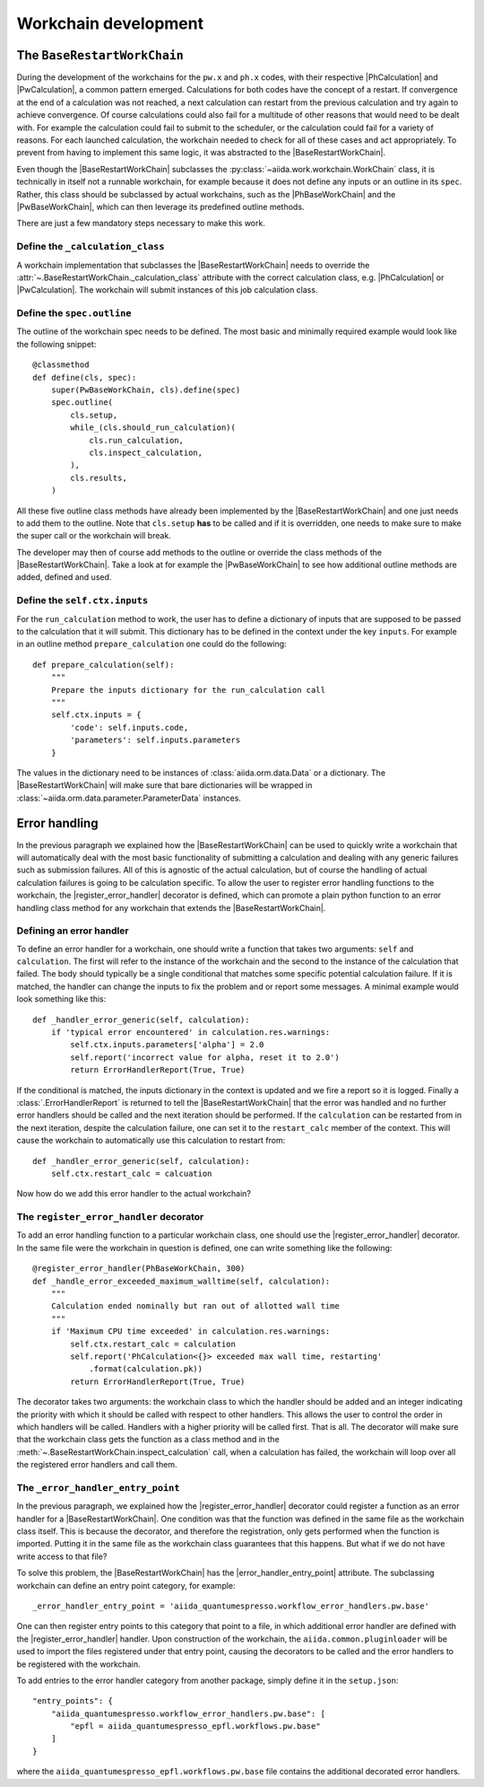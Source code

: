 Workchain development
+++++++++++++++++++++

The ``BaseRestartWorkChain``
============================

During the development of the workchains for the ``pw.x`` and ``ph.x`` codes, with their respective |PhCalculation| and
|PwCalculation|, a common pattern emerged. Calculations for both codes have the concept of a restart. If convergence at
the end of a calculation was not reached, a next calculation can restart from the previous calculation and try again to
achieve convergence. Of course calculations could also fail for a multitude of other reasons that would need to be dealt
with. For example the calculation could fail to submit to the scheduler, or the calculation could fail for a variety of
reasons. For each launched calculation, the workchain needed to check for all of these cases and act appropriately. To
prevent from having to implement this same logic, it was abstracted to the |BaseRestartWorkChain|.

Even though the |BaseRestartWorkChain| subclasses the :py:class:`~aiida.work.workchain.WorkChain` class, it is
technically in itself not a runnable workchain, for example because it does not define any inputs or an outline in its
``spec``. Rather, this class should be subclassed by actual workchains, such as the |PhBaseWorkChain| and the
|PwBaseWorkChain|, which can then leverage its predefined outline methods.

There are just a few mandatory steps necessary to make this work.

Define the ``_calculation_class``
----------------------------------------------------------------------
A workchain implementation that subclasses the |BaseRestartWorkChain| needs to override the :attr:`~.BaseRestartWorkChain._calculation_class` attribute with the correct calculation class, e.g. |PhCalculation| or
|PwCalculation|. The workchain will submit instances of this job calculation class.

Define the ``spec.outline``
---------------------------
The outline of the workchain spec needs to be defined. The most basic and minimally required example would look like
the following snippet::

    @classmethod
    def define(cls, spec):
        super(PwBaseWorkChain, cls).define(spec)
        spec.outline(
            cls.setup,
            while_(cls.should_run_calculation)(
                cls.run_calculation,
                cls.inspect_calculation,
            ),
            cls.results,
        )

All these five outline class methods have already been implemented by the |BaseRestartWorkChain| and one just needs to
add them to the outline. Note that ``cls.setup`` **has** to be called and if it is overridden, one needs to make sure
to make the super call or the workchain will break.

The developer may then of course add methods to the outline or override the class methods of
the |BaseRestartWorkChain|. Take a look at for example the |PwBaseWorkChain| to see how additional outline methods are
added, defined and used.

Define the ``self.ctx.inputs``
------------------------------
For the ``run_calculation`` method to work, the user has to define a dictionary of inputs that are supposed to be
passed to the calculation that it will submit. This dictionary has to be defined in the context under the key ``inputs``.
For example in an outline method ``prepare_calculation`` one could do the following::

    def prepare_calculation(self):
        """
        Prepare the inputs dictionary for the run_calculation call
        """
        self.ctx.inputs = {
            'code': self.inputs.code,
            'parameters': self.inputs.parameters
        }

The values in the dictionary need to be instances of :class:`aiida.orm.data.Data` or a dictionary. The |BaseRestartWorkChain|
will make sure that bare dictionaries will be wrapped in :class:`~aiida.orm.data.parameter.ParameterData` instances.

Error handling
==============
In the previous paragraph we explained how the |BaseRestartWorkChain| can be used to quickly write a workchain that will
automatically deal with the most basic functionality of submitting a calculation and dealing with any generic failures
such as submission failures. All of this is agnostic of the actual calculation, but of course the handling of actual
calculation failures is going to be calculation specific. To allow the user to register error handling functions to the
workchain, the |register_error_handler| decorator is defined, which can promote a plain python function to an error
handling class method for any workchain that extends the |BaseRestartWorkChain|.

Defining an error handler
-------------------------
To define an error handler for a workchain, one should write a function that takes two arguments: ``self`` and
``calculation``. The first will refer to the instance of the workchain and the second to the instance of the calculation
that failed. The body should typically be a single conditional that matches some specific potential calculation failure.
If it is matched, the handler can change the inputs to fix the problem and or report some messages. A minimal example
would look something like this::

    def _handler_error_generic(self, calculation):
        if 'typical error encountered' in calculation.res.warnings:
            self.ctx.inputs.parameters['alpha'] = 2.0
            self.report('incorrect value for alpha, reset it to 2.0')
            return ErrorHandlerReport(True, True)

If the conditional is matched, the inputs dictionary in the context is updated and we fire a report so it is logged.
Finally a :class:`.ErrorHandlerReport` is returned to tell the |BaseRestartWorkChain| that the error was handled and no
further error handlers should be called and the next iteration should be performed. If the ``calculation`` can be
restarted from in the next iteration, despite the calculation failure, one can set it to the ``restart_calc`` member of
the context. This will cause the workchain to automatically use this calculation to restart from::

    def _handler_error_generic(self, calculation):
        self.ctx.restart_calc = calcuation

Now how do we add this error handler to the actual workchain?

The ``register_error_handler`` decorator
----------------------------------------
To add an error handling function to a particular workchain class, one should use the |register_error_handler|
decorator. In the same file were the workchain in question is defined, one can write something like the following::

    @register_error_handler(PhBaseWorkChain, 300)
    def _handle_error_exceeded_maximum_walltime(self, calculation):
        """
        Calculation ended nominally but ran out of allotted wall time
        """
        if 'Maximum CPU time exceeded' in calculation.res.warnings:
            self.ctx.restart_calc = calculation
            self.report('PhCalculation<{}> exceeded max wall time, restarting'
                .format(calculation.pk))
            return ErrorHandlerReport(True, True)

The decorator takes two arguments: the workchain class to which the handler should be added and an integer indicating
the priority with which it should be called with respect to other handlers. This allows the user to control the order
in which handlers will be called. Handlers with a higher priority will be called first.
That is all. The decorator will make sure that the workchain class gets the function as a class method and in the
:meth:`~.BaseRestartWorkChain.inspect_calculation` call, when a calculation has failed, the workchain will loop over
all the registered error handlers and call them.

The ``_error_handler_entry_point``
----------------------------------
In the previous paragraph, we explained how the |register_error_handler| decorator could register a function as an
error handler for a |BaseRestartWorkChain|. One condition was that the function was defined in the same file as the
workchain class itself. This is because the decorator, and therefore the registration, only gets performed when the
function is imported. Putting it in the same file as the workchain class guarantees that this happens. But what if we
do not have write access to that file?

To solve this problem, the |BaseRestartWorkChain| has the |error_handler_entry_point| attribute. The subclassing workchain
can define an entry point category, for example::

    _error_handler_entry_point = 'aiida_quantumespresso.workflow_error_handlers.pw.base'

One can then register entry points to this category that point to a file, in which additional error handler are defined
with the |register_error_handler| handler. Upon construction of the workchain, the ``aiida.common.pluginloader`` will be
used to import the files registered under that entry point, causing the decorators to be called and the error handlers
to be registered with the workchain.

To add entries to the error handler category from another package, simply define it in the ``setup.json``::

    "entry_points": {
        "aiida_quantumespresso.workflow_error_handlers.pw.base": [
            "epfl = aiida_quantumespresso_epfl.workflows.pw.base"
        ]
    }

where the ``aiida_quantumespresso_epfl.workflows.pw.base`` file contains the additional decorated error handlers.

.. |error_handler_entry_point| replace:: :py:attr:`~.common.workchain.base.restart.BaseRestartWorkChain._error_handler_entry_point`
.. |register_error_handler| replace:: :py:func:`~aiida_quantumespresso.common.workchain.utils.register_error_handler`
.. |BaseRestartWorkChain| replace:: :py:class:`~aiida_quantumespresso.common.workchain.base.restart.BaseRestartWorkChain`
.. |PhCalculation| replace:: :py:class:`~aiida_quantumespresso.calculations.ph.PhCalculation`
.. |PwCalculation| replace:: :py:class:`~aiida_quantumespresso.calculations.pw.PwCalculation`
.. |PhBaseWorkChain| replace:: :py:class:`~aiida_quantumespresso.workflows.ph.base.PhBaseWorkChain`
.. |PwBaseWorkChain| replace:: :py:class:`~aiida_quantumespresso.workflows.pw.base.PwBaseWorkChain`